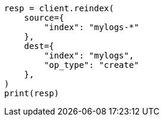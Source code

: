 // This file is autogenerated, DO NOT EDIT
// ilm/ilm-with-existing-indices.asciidoc:159

[source, python]
----
resp = client.reindex(
    source={
        "index": "mylogs-*"
    },
    dest={
        "index": "mylogs",
        "op_type": "create"
    },
)
print(resp)
----
